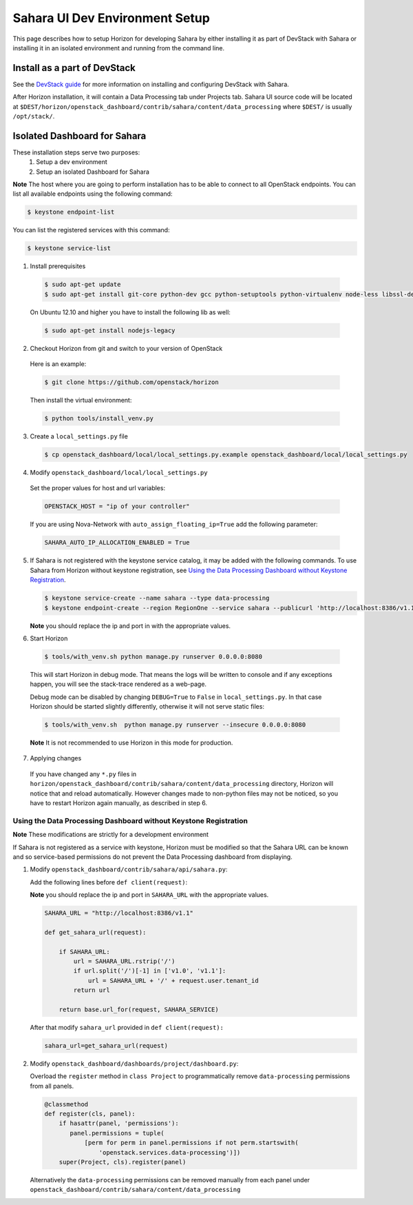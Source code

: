 Sahara UI Dev Environment Setup
===============================

This page describes how to setup Horizon for developing Sahara by either
installing it as part of DevStack with Sahara or installing it in an isolated environment
and running from the command line.

Install as a part of DevStack
-----------------------------

See the `DevStack guide <../devref/devstack.html>`_ for more information
on installing and configuring DevStack with Sahara.

After Horizon installation, it will contain a Data Processing tab under Projects tab.
Sahara UI source code will be located at
``$DEST/horizon/openstack_dashboard/contrib/sahara/content/data_processing``
where ``$DEST/`` is usually ``/opt/stack/``.

Isolated Dashboard for Sahara
-----------------------------

These installation steps serve two purposes:
 1. Setup a dev environment
 2. Setup an isolated Dashboard for Sahara

**Note** The host where you are going to perform installation has to be able
to connect to all OpenStack endpoints. You can list all available endpoints
using the following command:

.. sourcecode:: console

    $ keystone endpoint-list

You can list the registered services with this command:

.. sourcecode:: console

    $ keystone service-list

1. Install prerequisites

  .. sourcecode:: console

      $ sudo apt-get update
      $ sudo apt-get install git-core python-dev gcc python-setuptools python-virtualenv node-less libssl-dev libffi-dev libxslt-dev
  ..

  On Ubuntu 12.10 and higher you have to install the following lib as well:

  .. sourcecode:: console

      $ sudo apt-get install nodejs-legacy
  ..

2. Checkout Horizon from git and switch to your version of OpenStack

  Here is an example:

  .. sourcecode:: console

      $ git clone https://github.com/openstack/horizon
  ..

  Then install the virtual environment:

  .. sourcecode:: console

      $ python tools/install_venv.py
  ..

3. Create a ``local_settings.py`` file

  .. sourcecode:: console

      $ cp openstack_dashboard/local/local_settings.py.example openstack_dashboard/local/local_settings.py
  ..

4. Modify ``openstack_dashboard/local/local_settings.py``

  Set the proper values for host and url variables:

  .. sourcecode:: python

     OPENSTACK_HOST = "ip of your controller"
  ..

  If you are using Nova-Network with ``auto_assign_floating_ip=True`` add the following parameter:

  .. sourcecode:: python

     SAHARA_AUTO_IP_ALLOCATION_ENABLED = True
  ..

5. If Sahara is not registered with the keystone service catalog, it may be added
   with the following commands.  To use Sahara from Horizon without keystone
   registration, see `Using the Data Processing Dashboard without Keystone Registration`_.

   .. sourcecode:: console

       $ keystone service-create --name sahara --type data-processing
       $ keystone endpoint-create --region RegionOne --service sahara --publicurl 'http://localhost:8386/v1.1/%(tenant_id)s'

   **Note** you should replace the ip and port in with the appropriate values.

6. Start Horizon

  .. sourcecode:: console

      $ tools/with_venv.sh python manage.py runserver 0.0.0.0:8080
  ..

  This will start Horizon in debug mode. That means the logs will be written to console
  and if any exceptions happen, you will see the stack-trace rendered as a web-page.

  Debug mode can be disabled by changing ``DEBUG=True`` to ``False`` in
  ``local_settings.py``. In that case Horizon should be started slightly
  differently, otherwise it will not serve static files:

  .. sourcecode:: console

      $ tools/with_venv.sh  python manage.py runserver --insecure 0.0.0.0:8080
  ..

  **Note** It is not recommended to use Horizon in this mode for production.

7. Applying changes

  If you have changed any ``*.py`` files in
  ``horizon/openstack_dashboard/contrib/sahara/content/data_processing`` directory,
  Horizon will notice that and reload automatically. However changes made to
  non-python files may not be noticed, so you have to restart Horizon again
  manually, as described in step 6.

Using the Data Processing Dashboard without Keystone Registration
+++++++++++++++++++++++++++++++++++++++++++++++++++++++++++++++++

**Note** These modifications are strictly for a development environment

If Sahara is not registered as a service with keystone, Horizon must be
modified so that the Sahara URL can be known and so service-based
permissions do not prevent the Data Processing dashboard from displaying.


1. Modify ``openstack_dashboard/contrib/sahara/api/sahara.py``:

   Add the following lines before ``def client(request)``:

   **Note** you should replace the ip and port in ``SAHARA_URL`` with the
   appropriate values.

   .. sourcecode:: python

        SAHARA_URL = "http://localhost:8386/v1.1"

        def get_sahara_url(request):

            if SAHARA_URL:
                url = SAHARA_URL.rstrip('/')
                if url.split('/')[-1] in ['v1.0', 'v1.1']:
                    url = SAHARA_URL + '/' + request.user.tenant_id
                return url

            return base.url_for(request, SAHARA_SERVICE)
   ..

   After that modify ``sahara_url`` provided in ``def client(request):``

   .. sourcecode:: python

        sahara_url=get_sahara_url(request)
   ..


2. Modify ``openstack_dashboard/dashboards/project/dashboard.py``:

   Overload the ``register`` method in ``class Project`` to programmatically
   remove ``data-processing`` permissions from all panels.

   .. sourcecode:: python

        @classmethod
        def register(cls, panel):
            if hasattr(panel, 'permissions'):
               panel.permissions = tuple(
                   [perm for perm in panel.permissions if not perm.startswith(
                       'openstack.services.data-processing')])
            super(Project, cls).register(panel)
   ..

   Alternatively the ``data-processing`` permissions can be removed
   manually from each panel under ``openstack_dashboard/contrib/sahara/content/data_processing``
